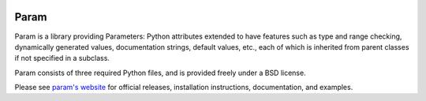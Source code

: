 |BuildStatus|_

Param
=====

Param is a library providing Parameters: Python attributes extended to
have features such as type and range checking, dynamically generated
values, documentation strings, default values, etc., each of which is
inherited from parent classes if not specified in a subclass.

Param consists of three required Python files, and is provided freely
under a BSD license.

Please see `param's website <http://ioam.github.com/param/>`_ for
official releases, installation instructions, documentation, and examples.

.. |BuildStatus| image:: https://travis-ci.org/ioam/param.svg?branch=master
.. _BuildStatus: https://travis-ci.org/ioam/param
